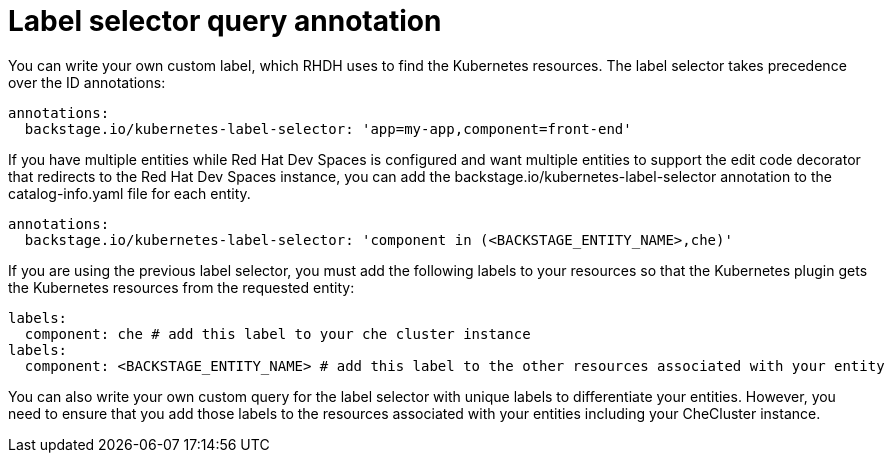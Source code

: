 [id="proc-label-selector-query-annotation"]

= Label selector query annotation

You can write your own custom label, which RHDH uses to find the Kubernetes resources. The label selector takes precedence over the ID annotations:

[source,yaml]
----
annotations:
  backstage.io/kubernetes-label-selector: 'app=my-app,component=front-end'
----

If you have multiple entities while Red Hat Dev Spaces is configured and want multiple entities to support the edit code decorator that redirects to the Red Hat Dev Spaces instance, you can add the backstage.io/kubernetes-label-selector annotation to the catalog-info.yaml file for each entity.

[source,yaml]
----
annotations:
  backstage.io/kubernetes-label-selector: 'component in (<BACKSTAGE_ENTITY_NAME>,che)'
----

If you are using the previous label selector, you must add the following labels to your resources so that the Kubernetes plugin gets the Kubernetes resources from the requested entity:

[source,yaml]
----
labels:
  component: che # add this label to your che cluster instance
labels:
  component: <BACKSTAGE_ENTITY_NAME> # add this label to the other resources associated with your entity
----

You can also write your own custom query for the label selector with unique labels to differentiate your entities. However, you need to ensure that you add those labels to the resources associated with your entities including your CheCluster instance.